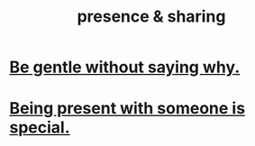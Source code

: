 :PROPERTIES:
:ID:       d060b13a-7452-4837-8d9b-11f2f48b71a4
:END:
#+title: presence & sharing
* [[id:98f315c7-7404-40cd-ac56-2c9040a29421][Be gentle without saying why.]]
* [[id:8111ad4a-2b92-4899-beca-3a66b6cb3ce9][Being present with someone is special.]]
